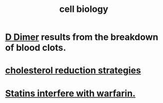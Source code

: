 :PROPERTIES:
:ID:       185827a6-a19a-4da0-a251-897c41ef3a20
:ROAM_ALIASES: biochemistry
:END:
#+title: cell biology
* [[id:abf2bab5-3090-4f8d-9ee6-952c298278ac][D Dimer]] results from the breakdown of blood clots.
* [[id:6422ff08-978c-40b0-b511-e6eef32930ee][cholesterol reduction strategies]]
* [[id:f4937b79-df37-4992-9c03-8ea1727a696f][Statins interfere with warfarin.]]
